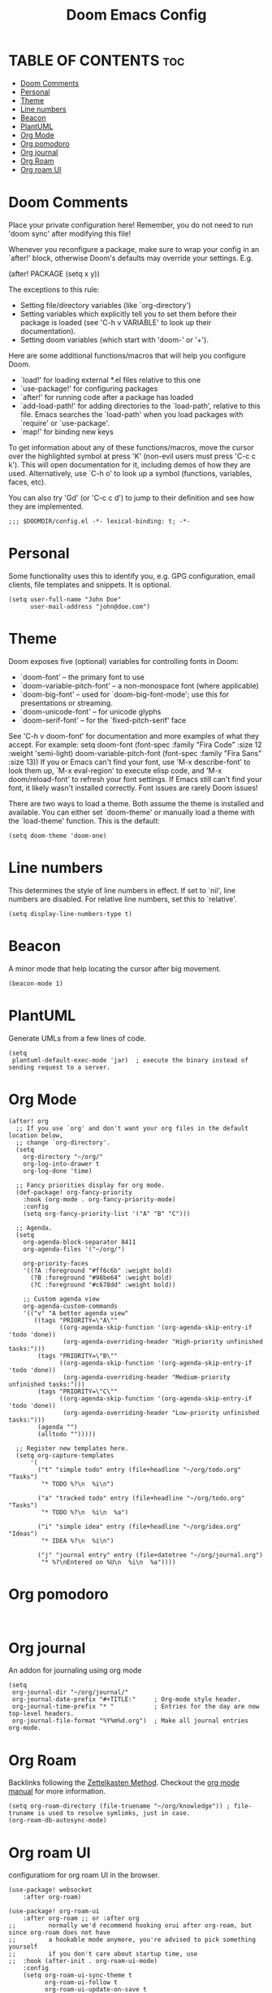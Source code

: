 #+title: Doom Emacs Config
#+PROPERTY: header-args :tangle config.el
#+STARTUP: overview

* TABLE OF CONTENTS :toc:
- [[#doom-comments][Doom Comments]]
- [[#personal][Personal]]
- [[#theme][Theme]]
- [[#line-numbers][Line numbers]]
- [[#beacon][Beacon]]
- [[#plantuml][PlantUML]]
- [[#org-mode][Org Mode]]
- [[#org-pomodoro][Org pomodoro]]
- [[#org-journal][Org journal]]
- [[#org-roam][Org Roam]]
- [[#org-roam-ui][Org roam UI]]

* Doom Comments
Place your private configuration here! Remember, you do not need to run 'doom
sync' after modifying this file!

 Whenever you reconfigure a package, make sure to wrap your config in an
 `after!' block, otherwise Doom's defaults may override your settings. E.g.

   (after! PACKAGE
     (setq x y))

 The exceptions to this rule:

   - Setting file/directory variables (like `org-directory')
   - Setting variables which explicitly tell you to set them before their
     package is loaded (see 'C-h v VARIABLE' to look up their documentation).
   - Setting doom variables (which start with 'doom-' or '+').

 Here are some additional functions/macros that will help you configure Doom.

 - `load!' for loading external *.el files relative to this one
 - `use-package!' for configuring packages
 - `after!' for running code after a package has loaded
 - `add-load-path!' for adding directories to the `load-path', relative to
   this file. Emacs searches the `load-path' when you load packages with
   `require' or `use-package'.
 - `map!' for binding new keys

 To get information about any of these functions/macros, move the cursor over
 the highlighted symbol at press 'K' (non-evil users must press 'C-c c k').
 This will open documentation for it, including demos of how they are used.
 Alternatively, use `C-h o' to look up a symbol (functions, variables, faces,
 etc).

 You can also try 'Gd' (or 'C-c c d') to jump to their definition and see how
 they are implemented.

 #+begin_src elisp
;;; $DOOMDIR/config.el -*- lexical-binding: t; -*-
 #+end_src

* Personal
Some functionality uses this to identify you, e.g. GPG configuration, email
clients, file templates and snippets. It is optional.

#+begin_src elisp
(setq user-full-name "John Doe"
      user-mail-address "john@doe.com")
#+end_src

* Theme
Doom exposes five (optional) variables for controlling fonts in Doom:
- `doom-font' -- the primary font to use
- `doom-variable-pitch-font' -- a non-monospace font (where applicable)
- `doom-big-font' -- used for `doom-big-font-mode'; use this for
  presentations or streaming.
- `doom-unicode-font' -- for unicode glyphs
- `doom-serif-font' -- for the `fixed-pitch-serif' face
See 'C-h v doom-font' for documentation and more examples of what they
accept. For example:
setq doom-font (font-spec :family "Fira Code" :size 12 :weight 'semi-light)
     doom-variable-pitch-font (font-spec :family "Fira Sans" :size 13))
If you or Emacs can't find your font, use 'M-x describe-font' to look them
up, `M-x eval-region' to execute elisp code, and 'M-x doom/reload-font' to
refresh your font settings. If Emacs still can't find your font, it likely
wasn't installed correctly. Font issues are rarely Doom issues!

There are two ways to load a theme. Both assume the theme is installed and
available. You can either set `doom-theme' or manually load a theme with the
`load-theme' function. This is the default:

#+begin_src elisp
(setq doom-theme 'doom-one)
#+end_src

* Line numbers
This determines the style of line numbers in effect. If set to `nil', line
numbers are disabled. For relative line numbers, set this to `relative'.

#+begin_src elisp
(setq display-line-numbers-type t)
#+end_src

* Beacon
A minor mode that help locating the cursor after big movement.

#+begin_src elisp
(beacon-mode 1)
#+end_src
* PlantUML

Generate UMLs from a few lines of code.

#+begin_src elisp
(setq
 plantuml-default-exec-mode 'jar)  ; execute the binary instead of sending request to a server.
#+end_src

* Org Mode
#+begin_src elisp
(after! org
  ;; If you use `org' and don't want your org files in the default location below,
  ;; change `org-directory'.
  (setq
    org-directory "~/org/"
    org-log-into-drawer t
    org-log-done 'time)

  ;; Fancy priorities display for org mode.
  (def-package! org-fancy-priority
    :hook (org-mode . org-fancy-priority-mode)
    :config
    (setq org-fancy-priority-list '("A" "B" "C")))

  ;; Agenda.
  (setq
    org-agenda-block-separator 8411
    org-agenda-files '("~/org/")

    org-priority-faces
    '((?A :foreground "#ff6c6b" :weight bold)
      (?B :foreground "#98be64" :weight bold)
      (?C :foreground "#c678dd" :weight bold))

    ;; Custom agenda view
    org-agenda-custom-commands
    '(("v" "A better agenda view"
       ((tags "PRIORITY=\"A\""
              ((org-agenda-skip-function '(org-agenda-skip-entry-if 'todo 'done))
               (org-agenda-overriding-header "High-priority unfinished tasks:")))
        (tags "PRIORITY=\"B\""
              ((org-agenda-skip-function '(org-agenda-skip-entry-if 'todo 'done))
               (org-agenda-overriding-header "Medium-priority unfinished tasks:")))
        (tags "PRIORITY=\"C\""
              ((org-agenda-skip-function '(org-agenda-skip-entry-if 'todo 'done))
               (org-agenda-overriding-header "Low-priority unfinished tasks:")))
        (agenda "")
        (alltodo "")))))

  ;; Register new templates here.
  (setq org-capture-templates
      '(
        ("t" "simple todo" entry (file+headline "~/org/todo.org" "Tasks")
         "* TODO %?\n  %i\n")

        ("a" "tracked todo" entry (file+headline "~/org/todo.org" "Tasks")
         "* TODO %?\n  %i\n  %a")

        ("i" "simple idea" entry (file+headline "~/org/idea.org" "Ideas")
         "* IDEA %?\n  %i\n")

        ("j" "journal entry" entry (file+datetree "~/org/journal.org")
         "* %?\nEntered on %U\n  %i\n  %a"))))
#+end_src
* Org pomodoro

#+begin_src elisp

#+end_src

* Org journal

An addon for journaling using org mode

#+begin_src elisp
(setq
 org-journal-dir "~/org/journal/"
 org-journal-date-prefix "#+TITLE:"     ; Org-mode style header.
 org-journal-time-prefix "* "           ; Entries for the day are now top-level headers.
 org-journal-file-format "%Y%m%d.org")  ; Make all journal entries org-mode.
#+end_src

* Org Roam

Backlinks following the [[https://www.orgroam.com/manual.html#A-Brief-Introduction-to-the-Zettelkasten-Method][Zettelkasten Method]].
Checkout the [[https://www.orgroam.com/manual.html#Setting-up-Org_002droam][org mode manual]] for more information.

#+begin_src elisp
(setq org-roam-directory (file-truename "~/org/knowledge")) ; file-truname is used to resolve symlimks, just in case.
(org-roam-db-autosync-mode)
#+end_src
* Org roam UI

configuratiom for org roam UI in the browser.

#+begin_src elisp
(use-package! websocket
    :after org-roam)

(use-package! org-roam-ui
    :after org-roam ;; or :after org
;;         normally we'd recommend hooking orui after org-roam, but since org-roam does not have
;;         a hookable mode anymore, you're advised to pick something yourself
;;         if you don't care about startup time, use
;;  :hook (after-init . org-roam-ui-mode)
    :config
    (setq org-roam-ui-sync-theme t
          org-roam-ui-follow t
          org-roam-ui-update-on-save t
          org-roam-ui-open-on-start t))

#+end_src
